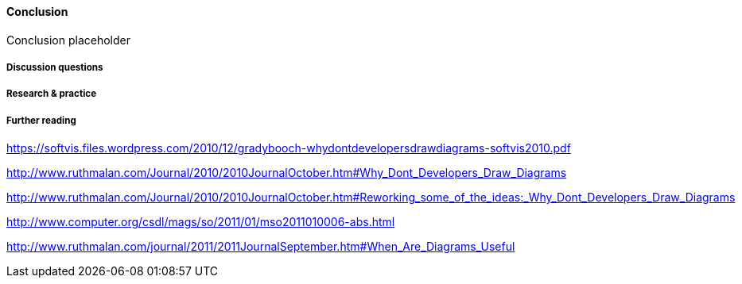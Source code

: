 ==== Conclusion

Conclusion placeholder

===== Discussion questions

===== Research & practice

===== Further reading
https://softvis.files.wordpress.com/2010/12/gradybooch-whydontdevelopersdrawdiagrams-softvis2010.pdf

http://www.ruthmalan.com/Journal/2010/2010JournalOctober.htm#Why_Dont_Developers_Draw_Diagrams

http://www.ruthmalan.com/Journal/2010/2010JournalOctober.htm#Reworking_some_of_the_ideas:_Why_Dont_Developers_Draw_Diagrams

http://www.computer.org/csdl/mags/so/2011/01/mso2011010006-abs.html

http://www.ruthmalan.com/journal/2011/2011JournalSeptember.htm#When_Are_Diagrams_Useful
